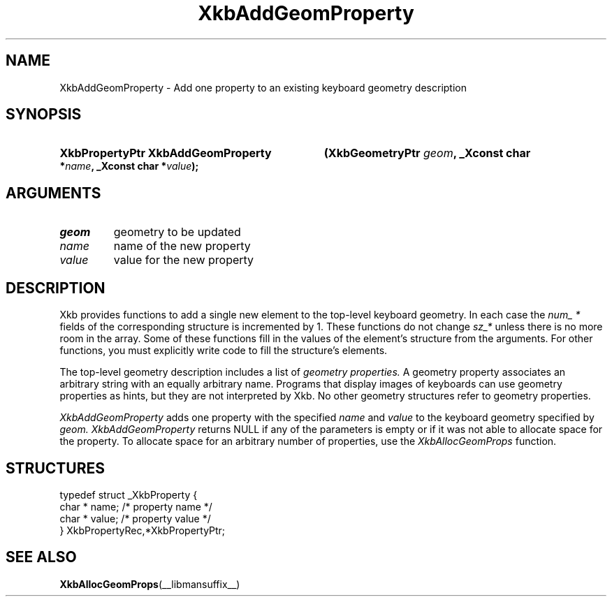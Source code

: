 .\" Copyright (c) 1999, Oracle and/or its affiliates.
.\"
.\" Permission is hereby granted, free of charge, to any person obtaining a
.\" copy of this software and associated documentation files (the "Software"),
.\" to deal in the Software without restriction, including without limitation
.\" the rights to use, copy, modify, merge, publish, distribute, sublicense,
.\" and/or sell copies of the Software, and to permit persons to whom the
.\" Software is furnished to do so, subject to the following conditions:
.\"
.\" The above copyright notice and this permission notice (including the next
.\" paragraph) shall be included in all copies or substantial portions of the
.\" Software.
.\"
.\" THE SOFTWARE IS PROVIDED "AS IS", WITHOUT WARRANTY OF ANY KIND, EXPRESS OR
.\" IMPLIED, INCLUDING BUT NOT LIMITED TO THE WARRANTIES OF MERCHANTABILITY,
.\" FITNESS FOR A PARTICULAR PURPOSE AND NONINFRINGEMENT.  IN NO EVENT SHALL
.\" THE AUTHORS OR COPYRIGHT HOLDERS BE LIABLE FOR ANY CLAIM, DAMAGES OR OTHER
.\" LIABILITY, WHETHER IN AN ACTION OF CONTRACT, TORT OR OTHERWISE, ARISING
.\" FROM, OUT OF OR IN CONNECTION WITH THE SOFTWARE OR THE USE OR OTHER
.\" DEALINGS IN THE SOFTWARE.
.\"
.TH XkbAddGeomProperty __libmansuffix__ __xorgversion__ "XKB FUNCTIONS"
.SH NAME
XkbAddGeomProperty \- Add one property to an existing keyboard geometry
description
.SH SYNOPSIS
.HP
.B XkbPropertyPtr XkbAddGeomProperty
.BI "(\^XkbGeometryPtr " "geom" "\^,"
.BI "_Xconst char *" "name" "\^,"
.BI "_Xconst char *" "value" "\^);"
.if n .ti +5n
.if t .ti +.5i
.SH ARGUMENTS
.TP
.I geom
geometry to be updated
.TP
.I name
name of the new property
.TP
.I value
value for the new property
.SH DESCRIPTION
.LP
Xkb provides functions to add a single new element to the top-level keyboard
geometry. In each case the
.I num_ *
fields of the corresponding structure is incremented by 1. These functions do
not change
.I sz_*
unless there is no more room in the array. Some of these functions fill in the
values of the element's structure from the arguments. For other functions, you
must explicitly write code to fill the structure's elements.

The top-level geometry description includes a list of
.I geometry properties.
A geometry property associates an arbitrary string with an equally arbitrary
name. Programs that display images of keyboards can use geometry properties as
hints, but they are not interpreted by Xkb. No other geometry structures refer
to geometry properties.

.I XkbAddGeomProperty
adds one property with the specified
.I name
and
.I value
to the keyboard geometry specified by
.I geom. XkbAddGeomProperty
returns NULL if any of the parameters is empty or if it was not able to allocate
space for the property. To allocate space for an arbitrary number of properties,
use the
.I XkbAllocGeomProps
function.
.SH STRUCTURES
.LP
.nf

    typedef struct _XkbProperty {
        char *         name;       /\&* property name */
        char *         value;      /\&* property value */
    } XkbPropertyRec,*XkbPropertyPtr;

.fi
.SH "SEE ALSO"
.BR XkbAllocGeomProps (__libmansuffix__)
